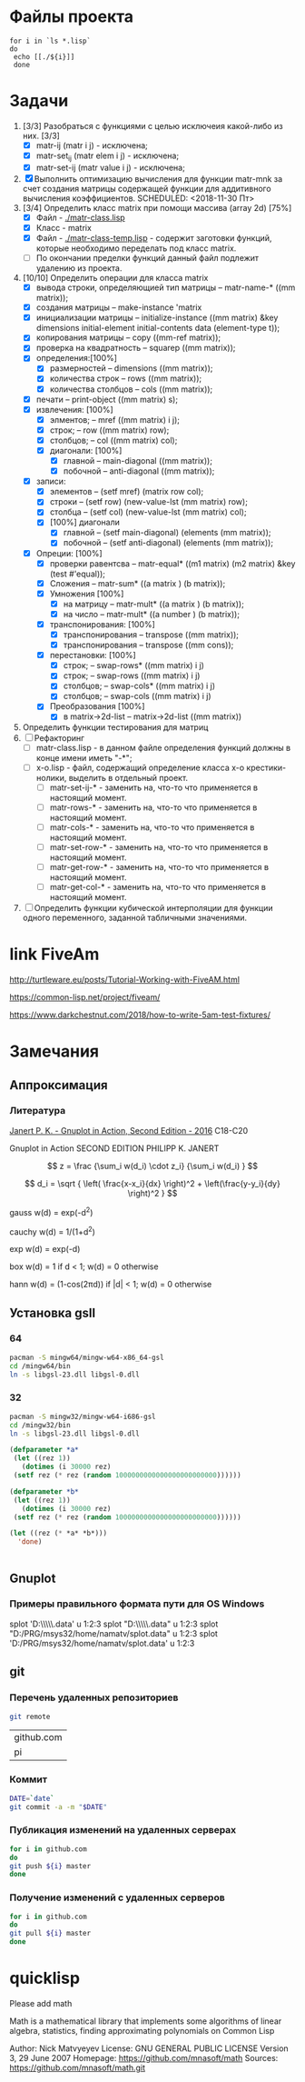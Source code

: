 * Файлы проекта
#+BEGIN_SRC shell
for i in `ls *.lisp` 
do
 echo [[./${i}]]
 done
#+END_SRC

#+RESULTS:
| [[file:./approximation-gnuplot.lisp]] |
| [[file:./approximation.lisp]]         |
| [[file:./approximation-test.lisp]]    |
| [[file:./array.lisp]]                 |
| [[file:./array-test.lisp]]            |
| [[file:./coordinate-system.lisp]]     |
| [[file:./gnuplot.lisp]]               |
| [[file:./gsll-samples.lisp]]          |
| [[file:./las-rotation.lisp]]          |
| [[file:./list-matr.lisp]]             |
| [[file:./lu-solve.lisp]]              |
| [[file:./math.lisp]]                  |
| [[file:./matr-class.lisp]]            |
| [[file:./matr-class-temp.lisp]]       |
| [[file:./matr-exclude.lisp]]          |
| [[file:./matr-generics.lisp]]         |
| [[file:./matr-test.lisp]]             |
| [[file:./mult-matr-vect.lisp]]        |
| [[file:./package.lisp]]               |
| [[file:./smoothing.lisp]]             |
| [[file:./statistics.lisp]]            |
| [[file:./test.lisp]]                  |
| [[file:./x-o.lisp]]                   |
| [[file:./x-o-testing.lisp]]           |

* Задачи
1. [3/3] Разобраться с функциями с целью исключеия какой-либо из них. [3/3]
   - [X] matr-ij (matr i j) - исключена;
   - [X] matr-set_ij (matr elem i j) - исключена;
   - [X] matr-set-ij (matr value i j) - исключена;
2. [X] Выполнить оптимизацию вычисления для функции matr-mnk за счет создания матрицы содержащей функции для аддитивного вычисления коэффициентов.  SCHEDULED: <2018-11-30 Пт>
3. [3/4] Определить класс matrix при помощи массива (array 2d) [75%]
   - [X] Файл -  [[./matr-class.lisp]]
   - [X] Класс - matrix 
   - [X] Файл -  [[./matr-class-temp.lisp]] - содержит заготовки функций, которые необходимо переделать под класс  matrix.
   - [ ] По окончании пределки функций данный файл подлежит удалению из проекта.
4. [10/10] Определить операции для класса matrix
   - [X] вывода строки, определяющией тип матрицы    -- matr-name-*  ((mm matrix));
   - [X] создания матрицы                            -- make-instance 'matrix
   - [X] инициализации матрицы                       -- initialize-instance  ((mm matrix) &key dimensions initial-element initial-contents data (element-type t));
   - [X] копирования матрицы                         -- copy  ((mm-ref matrix));
   - [X] проверка на квадратность                    -- squarep  ((mm matrix));
   - [X] определения:[100%] 
     + [X] размерностей                              -- dimensions ((mm matrix));
     + [X] количества строк                          -- rows ((mm matrix));
     + [X] количества столбцов                       -- cols ((mm matrix));
   - [X] печати                                      -- print-object ((mm matrix) s);
   - [X] извлечения: [100%] 
     + [X] элментов;                                 -- mref ((mm matrix) i j);
     + [X] строк;                                    -- row  ((mm matrix) row);
     + [X] столбцов;                                 -- col  ((mm matrix) col);
     + [X] диагонали: [100%] 
       - [X] главной                                 -- main-diagonal  ((mm matrix));
       - [X] побочной                                -- anti-diagonal  ((mm matrix));
   - [X] записи:
     + [X] элементов                                 -- (setf mref) (matrix row col);
     + [X] строки                                    -- (setf row)  (new-value-lst (mm matrix) row);
     + [X] столбца                                   -- (setf col)  (new-value-lst (mm matrix) col);
     + [X] [100%] диагонали
       - [X] главной                                 -- (setf main-diagonal) (elements (mm matrix));
       - [X] побочной                                -- (setf anti-diagonal) (elements (mm matrix));
   - [X] Опреции: [100%]
     - [X] проверки равентсва                        -- matr-equal* ((m1 matrix) (m2 matrix) &key (test #'equal));
     - [X] Сложения                                  -- matr-sum*   ((a matrix ) (b matrix));
     - [X] Умножения [100%]
       - [X] на матрицу                              -- matr-mult*  ((a matrix ) (b matrix));
       - [X] на число                                -- matr-mult*  ((a number ) (b matrix));
     - [X] транспонирования: [100%]
       - [X] транспонирования                        -- transpose   ((mm matrix));
       - [X] транспонирования                        -- transpose   ((mm cons));
     - [X] перестановки: [100%]
       + [X] строк;                                  -- swap-rows*  ((mm matrix) i j)
       + [X] строк;                                  -- swap-rows   ((mm matrix) i j)
       + [X] столбцов;                               -- swap-cols*  ((mm matrix) i j)
       + [X] столбцов;                               -- swap-cols   ((mm matrix) i j)
     - [X] Преобразования [100%]
       + [X] в matrix->2d-list                       -- matrix->2d-list ((mm matrix))
5. Определить функции тестирования для матриц
6. [ ] Рефакторинг
   - [ ] matr-class.lisp - в данном файле определения функций должны в конце имени иметь "-*";
   - [ ] x-o.lisp        - файл, содержащий определение класса x-o крестики-нолики, выделить в отдельный проект.
     - [ ] matr-set-ij-* - заменить на, что-то что применяется в настоящий момент.
     - [ ] matr-rows-* - заменить на, что-то что применяется в настоящий момент.
     - [ ] matr-cols-* - заменить на, что-то что применяется в настоящий момент.
     - [ ] matr-set-row-* - заменить на, что-то что применяется в настоящий момент.
     - [ ] matr-get-row-* - заменить на, что-то что применяется в настоящий момент.
     - [ ] matr-get-col-* - заменить на, что-то что применяется в настоящий момент.
7. [ ] Определить функции кубической интерполяции для функции одного переменного, заданной табличными значениями.
* link FiveAm

http://turtleware.eu/posts/Tutorial-Working-with-FiveAM.html

https://common-lisp.net/project/fiveam/

https://www.darkchestnut.com/2018/how-to-write-5am-test-fixtures/

* Замечания

** Аппроксимация
*** Литература
 [[\\solver\dfni$\%D0%93%D1%80%D0%B0%D1%84%D0%B8%D0%BA%D0%B0\Gnuplot\Janert%20P.%20K.%20-%20Gnuplot%20in%20Action,%20Second%20Edition%20-%202016.pdf][Janert P. K. - Gnuplot in Action, Second Edition - 2016]]
 С18-С20

 Gnuplot in Action
 SECOND EDITION
 PHILIPP K. JANERT


 \[ z = \frac {\sum_i w(d_i) \cdot z_i} {\sum_i w(d_i) } \]

 \[ d_i = \sqrt { \left( \frac{x-x_i}{dx} \right)^2 + \left(\frac{y-y_i}{dy} \right)^2 } \]

  gauss    w(d) = exp(-d^2)                                   
                         
  cauchy   w(d) = 1/(1+d^2)                                                            

  exp      w(d) = exp(-d)                                                              

  box      w(d) = 1 if d < 1; w(d) = 0 otherwise                                       

  hann     w(d) = (1-cos(2πd)) if |d| < 1; w(d) = 0 otherwise 
** Установка gsll
*** 64

 #+BEGIN_SRC bash
   pacman -S mingw64/mingw-w64-x86_64-gsl
   cd /mingw64/bin
   ln -s libgsl-23.dll libgsl-0.dll
 #+END_SRC

*** 32
 #+BEGIN_SRC bash
   pacman -S mingw32/mingw-w64-i686-gsl
   cd /mingw32/bin
   ln -s libgsl-23.dll libgsl-0.dll
 #+END_SRC

 #+RESULTS:



 #+BEGIN_SRC lisp
   (defparameter *a*
    (let ((rez 1))
      (dotimes (i 30000 rez)
	(setf rez (* rez (random 1000000000000000000000000))))))

   (defparameter *b*
    (let ((rez 1))
      (dotimes (i 30000 rez)
	(setf rez (* rez (random 1000000000000000000000000))))))

   (let ((rez (* *a* *b*)))
     'done)


 #+END_SRC
** Gnuplot

*** Примеры правильного формата пути для OS Windows

 splot 'D:\\PRG\\msys32\\home\\namatv\\splot.data' u 1:2:3
 splot "D:\\PRG\\msys32\\home\\namatv\\splot.data" u 1:2:3
 splot "D:/PRG/msys32/home/namatv/splot.data" u 1:2:3
 splot 'D:/PRG/msys32/home/namatv/splot.data' u 1:2:3

** git 
*** Перечень удаленных репозиториев
  #+BEGIN_SRC bash 
  git remote
  #+END_SRC

  #+RESULTS:
  | github.com |
  | pi         |

*** Коммит
  #+BEGIN_SRC bash :results none
  DATE=`date`
  git commit -a -m "$DATE"
  #+END_SRC

*** Публикация изменений на удаленных серверах

  #+BEGIN_SRC bash :results none
  for i in github.com 
  do
  git push ${i} master
  done
  #+END_SRC

*** Получение изменений с удаленных серверов
  #+BEGIN_SRC bash :results none
  for i in github.com 
  do
  git pull ${i} master
  done
  #+END_SRC



* quicklisp

Please add math

Math is a mathematical library that implements some algorithms of linear algebra, statistics, finding approximating polynomials on Common Lisp

Author: Nick Matvyeyev
License: GNU GENERAL PUBLIC LICENSE Version 3, 29 June 2007
Homepage: https://github.com/mnasoft/math
Sources: https://github.com/mnasoft/math.git
